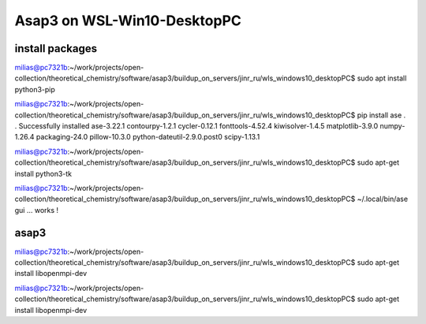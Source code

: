 Asap3 on WSL-Win10-DesktopPC
===========================

install packages
~~~~~~~~~~~~~~~~~~

milias@pc7321b:~/work/projects/open-collection/theoretical_chemistry/software/asap3/buildup_on_servers/jinr_ru/wls_windows10_desktopPC$ sudo apt install python3-pip

milias@pc7321b:~/work/projects/open-collection/theoretical_chemistry/software/asap3/buildup_on_servers/jinr_ru/wls_windows10_desktopPC$ pip install ase
.
.
Successfully installed ase-3.22.1 contourpy-1.2.1 cycler-0.12.1 fonttools-4.52.4 kiwisolver-1.4.5 matplotlib-3.9.0 numpy-1.26.4 packaging-24.0 pillow-10.3.0 python-dateutil-2.9.0.post0 scipy-1.13.1

milias@pc7321b:~/work/projects/open-collection/theoretical_chemistry/software/asap3/buildup_on_servers/jinr_ru/wls_windows10_desktopPC$ sudo apt-get install python3-tk

milias@pc7321b:~/work/projects/open-collection/theoretical_chemistry/software/asap3/buildup_on_servers/jinr_ru/wls_windows10_desktopPC$ ~/.local/bin/ase gui ... works !



asap3
~~~~~
milias@pc7321b:~/work/projects/open-collection/theoretical_chemistry/software/asap3/buildup_on_servers/jinr_ru/wls_windows10_desktopPC$ sudo apt-get install libopenmpi-dev

milias@pc7321b:~/work/projects/open-collection/theoretical_chemistry/software/asap3/buildup_on_servers/jinr_ru/wls_windows10_desktopPC$ sudo apt-get install libopenmpi-dev



